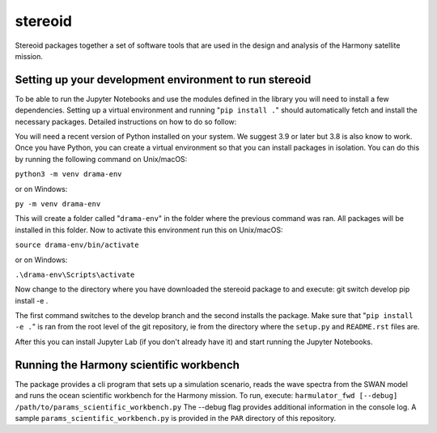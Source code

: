 #############################################################
stereoid
#############################################################

Stereoid packages together a set of software tools that are used in the design
and analysis of the Harmony satellite mission.

=======================================================
Setting up your development environment to run stereoid
=======================================================
To be able to run the Jupyter Notebooks and use the modules defined in the
library you will need to install a few dependencies. Setting up a virtual
environment and running "``pip install .``" should automatically fetch and install
the necessary packages. Detailed instructions on how to do so follow:

You will need a recent version of Python installed on your system. We suggest
3.9 or later but 3.8 is also know to work. Once you have Python, you can create
a virtual environment so that you can install packages in isolation. You can do
this by running the following command on Unix/macOS:

``python3 -m venv drama-env``

or on Windows:

``py -m venv drama-env``

This will create a folder called "``drama-env``" in the folder where the previous
command was ran. All packages will be installed in this folder. Now to activate
this environment run this on Unix/macOS:

``source drama-env/bin/activate``

or on Windows:

``.\drama-env\Scripts\activate``

Now change to the directory where you have downloaded the stereoid
package to and execute:
git switch develop
pip install -e .

The first command switches to the develop branch and the second installs the
package. Make sure that "``pip install -e .``" is ran from the root level of the git
repository, ie from the directory where the ``setup.py`` and ``README.rst`` files
are.

After this you can install Jupyter Lab (if you don't already have it)
and start running the Jupyter Notebooks.

========================================
Running the Harmony scientific workbench
========================================
The package provides a cli program that sets up a simulation scenario, reads the
wave spectra from the SWAN model and runs the ocean scientific workbench for the
Harmony mission. To run, execute:
``harmulator_fwd [--debug] /path/to/params_scientific_workbench.py``
The --debug flag provides additional information in the console log. A sample
``params_scientific_workbench.py`` is provided in the ``PAR`` directory of this
repository.
